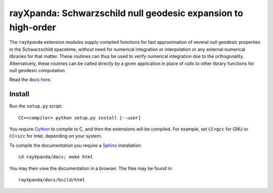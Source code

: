 .. _readme:

**************************************************************
rayXpanda: Schwarzschild null geodesic expansion to high-order
**************************************************************


The ``rayXpanda`` extension modules supply compiled functions for fast
approximation of several null geodesic properties in the Schwarzschild
spacetime, *without* need for numerical integration or interpolation or any
external numerical libraries for that matter. These routines can thus be used
to verify numerical integration due to the orthogonality. Alternatively, these
routines can be called directly by a given application in place of calls to
other library functions for null geodesic computation.


Read the docs `here <https://thomasedwardriley.github.io/rayXpanda/>`_.

Install
=======

Run the ``setup.py`` script::

    CC=<compiler> python setup.py install [--user]

You require Cython_ to compile to C, and then the extensions will be compiled.
For example, set ``CC=gcc`` for GNU or ``CC=icc`` for Intel, depending on
your system.

.. _Cython: http://cython.readthedocs.io/en/latest
.. _Sphinx: http://www.sphinx-doc.org/en/master

To compile the documentation you require a `Sphinx`_ installation::

    cd rayXpanda/docs; make html

You may then view the documentation in a browser. The files may be found in::

    rayXpanda/docs/build/html

